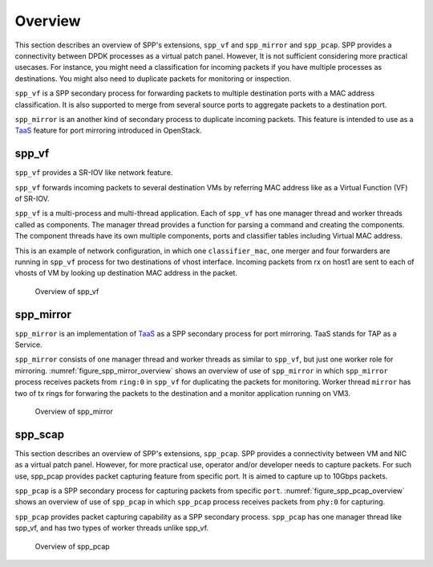 ..  SPDX-License-Identifier: BSD-3-Clause
    Copyright(c) 2019 Nippon Telegraph and Telephone Corporation

.. _spp_vf_overview:

Overview
========

This section describes an overview of SPP's extensions, ``spp_vf`` and
``spp_mirror`` and ``spp_pcap``.
SPP provides a connectivity between DPDK processes as a virtual patch panel.
However, It is not sufficient considering more practical usecases.
For instance, you might need a classification for incoming packets if you have
multiple processes as destinations. You might also need to duplicate packets
for monitoring or inspection.

``spp_vf`` is a SPP secondary process for forwarding packets to multiple
destination ports with a MAC address classification. It is also supported to
merge from several source ports to aggregate packets to a destination port.

``spp_mirror`` is an another kind of secondary process to duplicate incoming
packets. This feature is intended to use as a
`TaaS
<https://docs.openstack.org/dragonflow/latest/specs/tap_as_a_service.html>`_
feature for port mirroring introduced in OpenStack.


spp_vf
------

``spp_vf`` provides a SR-IOV like network feature.

``spp_vf`` forwards incoming packets to several destination VMs by referring
MAC address like as a Virtual Function (VF) of SR-IOV.

``spp_vf`` is a  multi-process and multi-thread application.
Each of ``spp_vf`` has one manager thread and worker threads called as
components.
The manager thread provides a function for parsing a command and creating the
components.
The component threads have its own multiple components, ports and classifier
tables including Virtual MAC address.

This is an example of network configuration, in which one
``classifier_mac``,
one merger and four forwarders are running in ``spp_vf`` process
for two destinations of vhost interface.
Incoming packets from rx on host1 are sent to each of vhosts of VM
by looking up destination MAC address in the packet.

.. figure:: ../images/spp_vf/spp_vf_overview.*
    :width: 70%

    Overview of spp_vf


spp_mirror
----------

``spp_mirror`` is an implementation of
`TaaS
<https://docs.openstack.org/dragonflow/latest/specs/tap_as_a_service.html>`_
as a SPP secondary process for port mirroring.
TaaS stands for TAP as a Service.

``spp_mirror`` consists of one manager thread and worker threads as similar to
``spp_vf``, but just one worker role for mirroring.
:numref:`figure_spp_mirror_overview` shows an overview of use of ``spp_mirror``
in which ``spp_mirror`` process receives packets from ``ring:0`` in ``spp_vf``
for duplicating the packets for monitoring.
Worker thread ``mirror`` has two of tx rings for forwaring the packets to the
destination and a monitor application running on VM3.

.. _figure_spp_mirror_overview:

.. figure:: ../images/spp_vf/spp_mirror_overview.*
   :width: 70%

   Overview of spp_mirror

spp_scap
--------

This section describes an overview of SPP's extensions, ``spp_pcap``.
SPP provides a connectivity between VM and NIC as a virtual patch panel.
However, for more practical use, operator and/or developer needs to capture
packets. For such use, spp_pcap provides packet capturing feature from
specific port. It is aimed to capture up to 10Gbps packets.

``spp_pcap`` is a SPP secondary process for capturing packets from specific
``port``. :numref:`figure_spp_pcap_overview` shows an overview of use of
``spp_pcap`` in which ``spp_pcap`` process receives packets from ``phy:0``
for capturing.

``spp_pcap`` provides packet capturing capability as a SPP secondary process.
``spp_pcap`` has one manager thread like spp_vf, and has two types of worker
threads unlike spp_vf.


.. _figure_spp_pcap_overview:

.. figure:: ../images/spp_pcap/spp_pcap_overview.*
   :width: 70%

   Overview of spp_pcap
